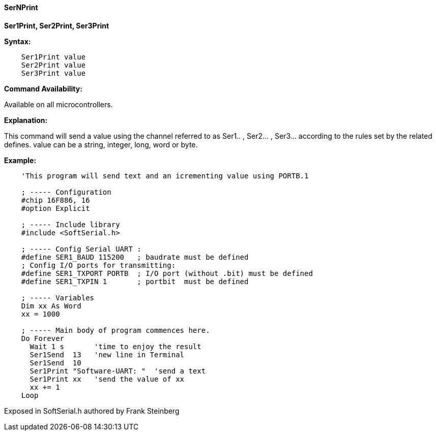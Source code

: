 ==== SerNPrint

*Ser1Print, Ser2Print, Ser3Print*

*Syntax:*
[subs="quotes"]
----
    Ser1Print value
    Ser2Print value
    Ser3Print value
----
*Command Availability:*

Available on all microcontrollers.

*Explanation:*

This command will send a value using the channel referred to as Ser1.. , Ser2... , Ser3... according to the rules set by the related defines.
value can be a string, integer, long, word or byte.



*Example:*
----
    'This program will send text and an icrementing value using PORTB.1

    ; ----- Configuration
    #chip 16F886, 16
    #option Explicit

    ; ----- Include library
    #include <SoftSerial.h>

    ; ----- Config Serial UART :
    #define SER1_BAUD 115200   ; baudrate must be defined
    ; Config I/O ports for transmitting:
    #define SER1_TXPORT PORTB  ; I/O port (without .bit) must be defined
    #define SER1_TXPIN 1       ; portbit  must be defined

    ; ----- Variables
    Dim xx As Word
    xx = 1000

    ; ----- Main body of program commences here.
    Do Forever
      Wait 1 s       'time to enjoy the result
      Ser1Send  13   'new line in Terminal
      Ser1Send  10
      Ser1Print "Software-UART: "  'send a text
      Ser1Print xx   'send the value of xx
      xx += 1
    Loop
----

Exposed in SoftSerial.h authored by Frank Steinberg
